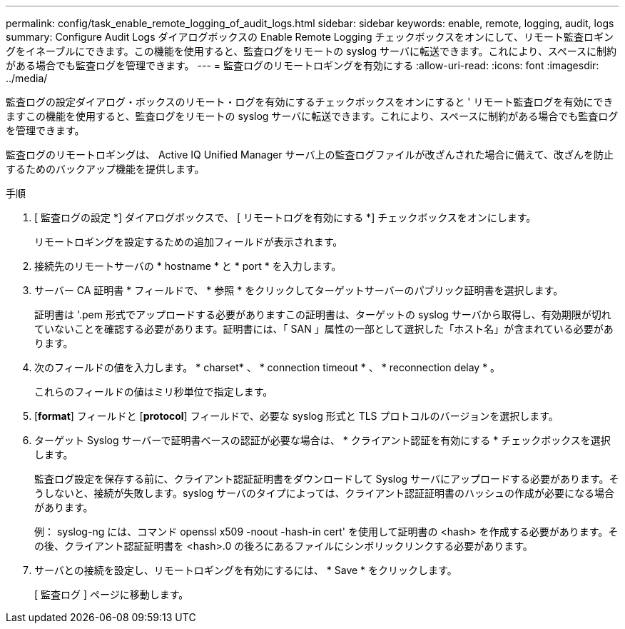 ---
permalink: config/task_enable_remote_logging_of_audit_logs.html 
sidebar: sidebar 
keywords: enable, remote, logging, audit, logs 
summary: Configure Audit Logs ダイアログボックスの Enable Remote Logging チェックボックスをオンにして、リモート監査ロギングをイネーブルにできます。この機能を使用すると、監査ログをリモートの syslog サーバに転送できます。これにより、スペースに制約がある場合でも監査ログを管理できます。 
---
= 監査ログのリモートロギングを有効にする
:allow-uri-read: 
:icons: font
:imagesdir: ../media/


[role="lead"]
監査ログの設定ダイアログ・ボックスのリモート・ログを有効にするチェックボックスをオンにすると ' リモート監査ログを有効にできますこの機能を使用すると、監査ログをリモートの syslog サーバに転送できます。これにより、スペースに制約がある場合でも監査ログを管理できます。

監査ログのリモートロギングは、 Active IQ Unified Manager サーバ上の監査ログファイルが改ざんされた場合に備えて、改ざんを防止するためのバックアップ機能を提供します。

.手順
. [ 監査ログの設定 *] ダイアログボックスで、 [ リモートログを有効にする *] チェックボックスをオンにします。
+
リモートロギングを設定するための追加フィールドが表示されます。

. 接続先のリモートサーバの * hostname * と * port * を入力します。
. サーバー CA 証明書 * フィールドで、 * 参照 * をクリックしてターゲットサーバーのパブリック証明書を選択します。
+
証明書は '.pem 形式でアップロードする必要がありますこの証明書は、ターゲットの syslog サーバから取得し、有効期限が切れていないことを確認する必要があります。証明書には、「 SAN 」属性の一部として選択した「ホスト名」が含まれている必要があります。

. 次のフィールドの値を入力します。 * charset* 、 * connection timeout * 、 * reconnection delay * 。
+
これらのフィールドの値はミリ秒単位で指定します。

. [*format*] フィールドと [*protocol*] フィールドで、必要な syslog 形式と TLS プロトコルのバージョンを選択します。
. ターゲット Syslog サーバーで証明書ベースの認証が必要な場合は、 * クライアント認証を有効にする * チェックボックスを選択します。
+
監査ログ設定を保存する前に、クライアント認証証明書をダウンロードして Syslog サーバにアップロードする必要があります。そうしないと、接続が失敗します。syslog サーバのタイプによっては、クライアント認証証明書のハッシュの作成が必要になる場合があります。

+
例： syslog-ng には、コマンド openssl x509 -noout -hash-in cert' を使用して証明書の <hash> を作成する必要があります。その後、クライアント認証証明書を <hash>.0 の後ろにあるファイルにシンボリックリンクする必要があります。

. サーバとの接続を設定し、リモートロギングを有効にするには、 * Save * をクリックします。
+
[ 監査ログ ] ページに移動します。


